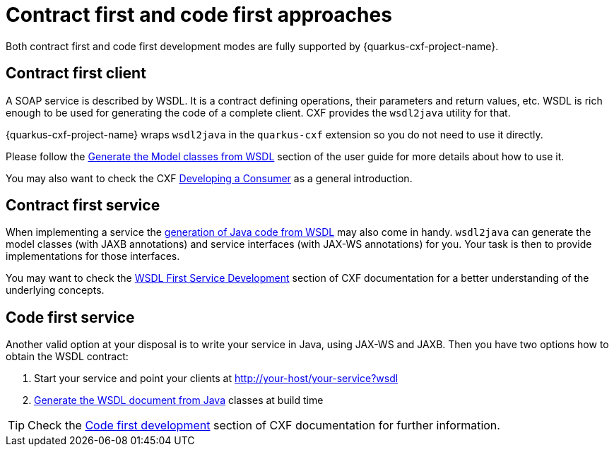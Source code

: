 = Contract first and code first approaches

Both contract first and code first development modes are fully supported by {quarkus-cxf-project-name}.

== Contract first client

A SOAP service is described by WSDL.
It is a contract defining operations, their parameters and return values, etc.
WSDL is rich enough to be used for generating the code of a complete client.
CXF provides the `wsdl2java` utility for that.

{quarkus-cxf-project-name} wraps `wsdl2java` in the `quarkus-cxf` extension so you do not need to use it directly.

Please follow the xref:user-guide/first-soap-client.adoc#wsdl2java[Generate the Model classes from WSDL] section of the user guide
for more details about how to use it.

You may also want to check the CXF https://cxf.apache.org/docs/developing-a-consumer.html[Developing a Consumer] as a general introduction.

== Contract first service

When implementing a service the xref:user-guide/first-soap-client.adoc#wsdl2java[generation of Java code from WSDL]
may also come in handy.
`wsdl2java` can generate the model classes (with JAXB annotations)
and service interfaces (with JAX-WS annotations) for you.
Your task is then to provide implementations for those interfaces.

You may want to check the https://cxf.apache.org/docs/developing-a-service.html#DevelopingaService-WSDLFirstDevelopment[WSDL First Service Development]
section of CXF documentation for a better understanding of the underlying concepts.

== Code first service

Another valid option at your disposal is to write your service in Java, using JAX-WS and JAXB.
Then you have two options how to obtain the WSDL contract:

1. Start your service and point your clients at http://your-host/your-service?wsdl
2. xref:user-guide/contract-first-code-first.adoc[Generate the WSDL document from Java] classes at build time


TIP: Check the https://cxf.apache.org/docs/developing-a-service.html#DevelopingaService-JavaFirstDevelopment[Code first development] section of CXF documentation for further information.
